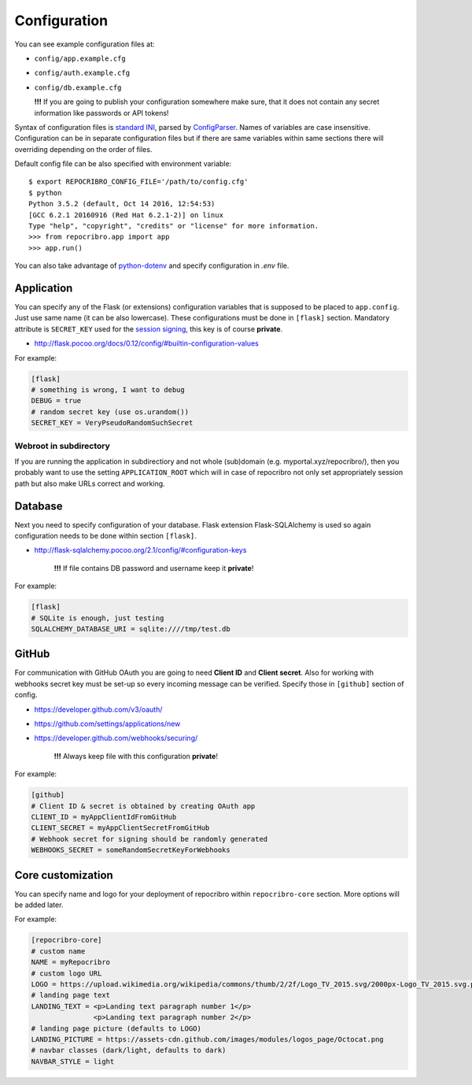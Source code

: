 .. _config:

Configuration
=============

You can see example configuration files at:

* ``config/app.example.cfg``
* ``config/auth.example.cfg``
* ``config/db.example.cfg``

  **!!!**  If you are going to publish your configuration somewhere
  make sure, that it does not contain any secret information
  like passwords or API tokens!

Syntax of configuration files is `standard INI`_, parsed by `ConfigParser`_.
Names of variables are case insensitive. Configuration can be in separate
configuration files but if there are same variables within same sections
there will overriding depending on the order of files.

Default config file can be also specified with environment variable:

::

    $ export REPOCRIBRO_CONFIG_FILE='/path/to/config.cfg'
    $ python
    Python 3.5.2 (default, Oct 14 2016, 12:54:53)
    [GCC 6.2.1 20160916 (Red Hat 6.2.1-2)] on linux
    Type "help", "copyright", "credits" or "license" for more information.
    >>> from repocribro.app import app
    >>> app.run()

You can also take advantage of `python-dotenv`_ and specify configuration
in `.env` file.

.. _python-dotenv: https://github.com/theskumar/python-dotenv

Application
-----------

You can specify any of the Flask (or extensions) configuration variables
that is supposed to be placed to ``app.config``. Just use same name (it
can be also lowercase). These configurations must be done in ``[flask]``
section. Mandatory attribute is ``SECRET_KEY`` used for the `session signing`_,
this key is of course **private**.

* http://flask.pocoo.org/docs/0.12/config/#builtin-configuration-values

For example:

.. code-block:: ini

    [flask]
    # something is wrong, I want to debug
    DEBUG = true
    # random secret key (use os.urandom())
    SECRET_KEY = VeryPseudoRandomSuchSecret

Webroot in subdirectory
^^^^^^^^^^^^^^^^^^^^^^^

If you are running the application in subdirectiory and not whole (sub)domain
(e.g. myportal.xyz/repocribro/), then you probably want to use the setting
``APPLICATION_ROOT`` which will in case of repocribro not only set appropriately
session path but also make URLs correct and working.

.. code-block:: ini
    :caption: Repocribro config (part)

    [flask]
    APPLICATION_ROOT = /repocribro
    # ... other config

.. code-block:: nginx
    :caption: NGINX config (part)

    location ~ /repocribro(/.*)$ {
        proxy_pass http://127.0.0.1:5000/repocribro$1;
		proxy_set_header Host $host;
    }


Database
--------

Next you need to specify configuration of your database. Flask extension
Flask-SQLAlchemy is used so again configuration needs to be done within
section ``[flask]``.

* http://flask-sqlalchemy.pocoo.org/2.1/config/#configuration-keys

    **!!!**  If file contains DB password and username keep it **private**!

For example:

.. code-block:: ini

    [flask]
    # SQLite is enough, just testing
    SQLALCHEMY_DATABASE_URI = sqlite:////tmp/test.db

GitHub
------

For communication with GitHub OAuth you are going to need **Client ID** and
**Client secret**. Also for working with webhooks secret key must be set-up
so every incoming message can be verified. Specify those in ``[github]``
section of config.

* https://developer.github.com/v3/oauth/
* https://github.com/settings/applications/new
* https://developer.github.com/webhooks/securing/

    **!!!**  Always keep file with this configuration **private**!

For example:

.. code-block:: ini

    [github]
    # Client ID & secret is obtained by creating OAuth app
    CLIENT_ID = myAppClientIdFromGitHub
    CLIENT_SECRET = myAppClientSecretFromGitHub
    # Webhook secret for signing should be randomly generated
    WEBHOOKS_SECRET = someRandomSecretKeyForWebhooks


.. _standard INI: https://en.wikipedia.org/wiki/INI_file
.. _ConfigParser: https://docs.python.org/3/library/configparser.html
.. _session signing: http://flask.pocoo.org/docs/0.12/quickstart/#sessions


Core customization
------------------

You can specify name and logo for your deployment of repocribro within
``repocribro-core`` section. More options will be added later.


For example:

.. code-block:: ini

    [repocribro-core]
    # custom name
    NAME = myRepocribro
    # custom logo URL
    LOGO = https://upload.wikimedia.org/wikipedia/commons/thumb/2/2f/Logo_TV_2015.svg/2000px-Logo_TV_2015.svg.png
    # landing page text
    LANDING_TEXT = <p>Landing text paragraph number 1</p>
                   <p>Landing text paragraph number 2</p>
    # landing page picture (defaults to LOGO)
    LANDING_PICTURE = https://assets-cdn.github.com/images/modules/logos_page/Octocat.png
    # navbar classes (dark/light, defaults to dark)
    NAVBAR_STYLE = light